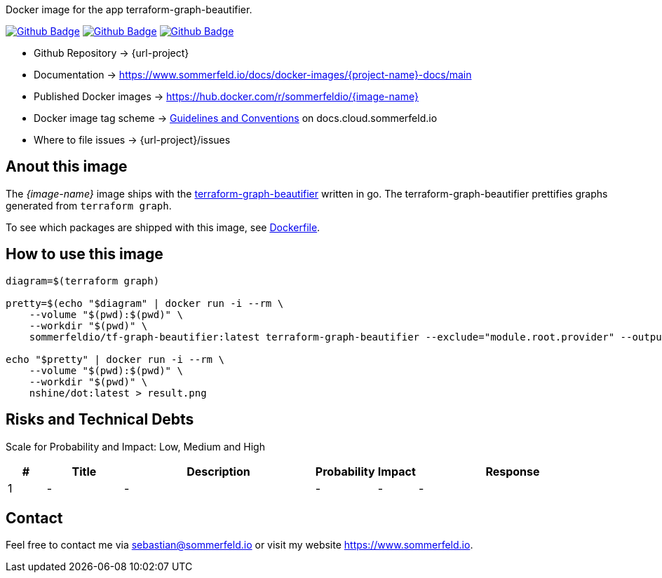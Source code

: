 Docker image for the app terraform-graph-beautifier.

image:{github-actions-url}/{job-generate-docs}/{badge}[Github Badge, link={github-actions-url}/{job-generate-docs}]
image:{github-actions-url}/{job-ci}/{badge}[Github Badge, link={github-actions-url}/{job-ci}]
image:{github-actions-url}/{job-release}/{badge}[Github Badge, link={github-actions-url}/{job-release}]

* Github Repository -> {url-project}
* Documentation -> https://www.sommerfeld.io/docs/docker-images/{project-name}-docs/main
* Published Docker images -> https://hub.docker.com/r/sommerfeldio/{image-name}
* Docker image tag scheme -> link:https://www.sommerfeld.io/docs/projects/infrastructure-docs/main/GUIDELINES/index.html#_version_tags[Guidelines and Conventions] on docs.cloud.sommerfeld.io
* Where to file issues -> {url-project}/issues

== Anout this image
The _{image-name}_ image ships with the link:https://github.com/pcasteran/terraform-graph-beautifier[terraform-graph-beautifier] written in go. The terraform-graph-beautifier prettifies graphs generated from `terraform graph`.

To see which packages are shipped with this image, see link:https://github.com/sebastian-sommerfeld-io/{project-name}/blob/main/src/main/Dockerfile[Dockerfile].

== How to use this image
[source, sh]
----
diagram=$(terraform graph)

pretty=$(echo "$diagram" | docker run -i --rm \
    --volume "$(pwd):$(pwd)" \
    --workdir "$(pwd)" \
    sommerfeldio/tf-graph-beautifier:latest terraform-graph-beautifier --exclude="module.root.provider" --output-type=graphviz)

echo "$pretty" | docker run -i --rm \
    --volume "$(pwd):$(pwd)" \
    --workdir "$(pwd)" \
    nshine/dot:latest > result.png
----

== Risks and Technical Debts
Scale for Probability and Impact: Low, Medium and High

[cols="^1,2,5a,1,1,5a", options="header"]
|===
|# |Title |Description |Probability |Impact |Response
|{counter:usage} |- |- |- |- |-
|===

== Contact
Feel free to contact me via sebastian@sommerfeld.io or visit my website https://www.sommerfeld.io.
